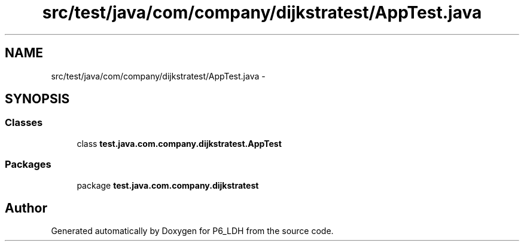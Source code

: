 .TH "src/test/java/com/company/dijkstratest/AppTest.java" 3 "Tue Dec 17 2013" "Version 1.0" "P6_LDH" \" -*- nroff -*-
.ad l
.nh
.SH NAME
src/test/java/com/company/dijkstratest/AppTest.java \- 
.SH SYNOPSIS
.br
.PP
.SS "Classes"

.in +1c
.ti -1c
.RI "class \fBtest\&.java\&.com\&.company\&.dijkstratest\&.AppTest\fP"
.br
.in -1c
.SS "Packages"

.in +1c
.ti -1c
.RI "package \fBtest\&.java\&.com\&.company\&.dijkstratest\fP"
.br
.in -1c
.SH "Author"
.PP 
Generated automatically by Doxygen for P6_LDH from the source code\&.

